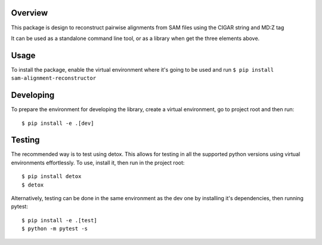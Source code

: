 Overview
########

This package is design to reconstruct pairwise alignments from SAM files using the CIGAR string and MD:Z tag

It can be used as a standalone command line tool, or as a library when get the three elements above.

Usage
#####

To install the package, enable the virtual environment where it's going to be used and run
``$ pip install sam-alignment-reconstructor``

Developing
##########

To prepare the environment for developing the library, create a virtual environment, go to project root and then run:

::

  $ pip install -e .[dev]

Testing
#######
The recommended way is to test using detox.
This allows for testing in all the supported python versions using virtual environments effortlessly.
To use, install it, then run in the project root:

::

  $ pip install detox
  $ detox

Alternatively, testing can be done in the same environment as the dev one by installing it's dependencies, then running pytest:

::

  $ pip install -e .[test]
  $ python -m pytest -s
